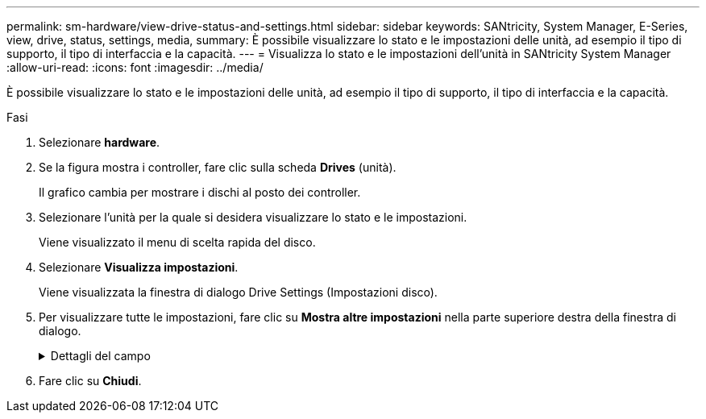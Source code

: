 ---
permalink: sm-hardware/view-drive-status-and-settings.html 
sidebar: sidebar 
keywords: SANtricity, System Manager, E-Series, view, drive, status, settings, media, 
summary: È possibile visualizzare lo stato e le impostazioni delle unità, ad esempio il tipo di supporto, il tipo di interfaccia e la capacità. 
---
= Visualizza lo stato e le impostazioni dell'unità in SANtricity System Manager
:allow-uri-read: 
:icons: font
:imagesdir: ../media/


[role="lead"]
È possibile visualizzare lo stato e le impostazioni delle unità, ad esempio il tipo di supporto, il tipo di interfaccia e la capacità.

.Fasi
. Selezionare *hardware*.
. Se la figura mostra i controller, fare clic sulla scheda *Drives* (unità).
+
Il grafico cambia per mostrare i dischi al posto dei controller.

. Selezionare l'unità per la quale si desidera visualizzare lo stato e le impostazioni.
+
Viene visualizzato il menu di scelta rapida del disco.

. Selezionare *Visualizza impostazioni*.
+
Viene visualizzata la finestra di dialogo Drive Settings (Impostazioni disco).

. Per visualizzare tutte le impostazioni, fare clic su *Mostra altre impostazioni* nella parte superiore destra della finestra di dialogo.
+
.Dettagli del campo
[%collapsible]
====
[cols="25h,~"]
|===
| Impostazioni | Descrizione 


 a| 
Stato
 a| 
Visualizza gli errori ottimale, offline, non critico e non riuscito. Lo stato ottimale indica la condizione di lavoro desiderata.



 a| 
Modalità
 a| 
Visualizza assegnato, non assegnato, Standby hot spare o hot spare in uso.



 a| 
Posizione
 a| 
Mostra il numero dello shelf e dell'alloggiamento in cui si trova l'unità.



 a| 
Assegnato/in grado di proteggere/proteggere
 a| 
Se l'unità è assegnata a un pool, un gruppo di volumi o una cache SSD, in questo campo viene visualizzato "Assigned to" (assegnato a.). Il valore può essere un nome di pool, un nome di gruppo di volumi o un nome di cache SSD. Se l'unità è assegnata a un hot spare e la relativa modalità è Standby, in questo campo viene visualizzato il messaggio "è possibile proteggere per". Se l'hot spare è in grado di proteggere uno o più gruppi di volumi, vengono visualizzati i nomi dei gruppi di volumi. Se non è in grado di proteggere un gruppo di volumi, vengono visualizzati 0 gruppi di volumi.

Se l'unità è assegnata a un hot spare e la relativa modalità è in uso, in questo campo viene visualizzato "Protecting" (protezione). Il valore corrisponde al nome del gruppo di volumi interessati.

Se l'unità non è assegnata, questo campo non viene visualizzato.



 a| 
Tipo di supporto
 a| 
Visualizza il tipo di supporto di registrazione utilizzato dall'unità, che può essere un disco rigido (HDD) o un disco a stato solido (SSD).



 a| 
Percentuale di durata utilizzata (mostrata solo se sono presenti dischi SSD)
 a| 
La quantità di dati scritti sul disco fino ad oggi, divisa per il limite teorico di scrittura totale.



 a| 
Tipo di interfaccia
 a| 
Visualizza il tipo di interfaccia utilizzata dal disco, ad esempio SAS.



 a| 
Ridondanza del percorso del disco
 a| 
Indica se le connessioni tra il disco e il controller sono ridondanti (Sì) o meno (No).



 a| 
Capacità (GiB)
 a| 
Mostra la capacità utilizzabile (capacità totale configurata) del disco.



 a| 
Velocità (giri/min)
 a| 
Mostra la velocità in RPM (non viene visualizzata per gli SSD).



 a| 
Data rate corrente
 a| 
Mostra la velocità di trasferimento dei dati tra il disco e lo storage array.



 a| 
Dimensione del settore logico (byte)
 a| 
Mostra la dimensione del settore logico utilizzata dall'unità.



 a| 
Dimensione del settore fisico (byte)
 a| 
Mostra la dimensione fisica del settore utilizzata dal disco. In genere, la dimensione fisica del settore è di 4096 byte per i dischi rigidi.



 a| 
Versione del firmware del disco
 a| 
Mostra il livello di revisione del firmware del disco.



 a| 
World-wide identifier
 a| 
Mostra l'identificatore esadecimale univoco del disco.



 a| 
ID prodotto
 a| 
Mostra l'identificativo del prodotto assegnato dal produttore.



 a| 
Numero di serie
 a| 
Mostra il numero di serie del disco.



 a| 
Produttore
 a| 
Mostra il vendor del disco.



 a| 
Data di produzione
 a| 
Mostra la data di creazione del disco.


NOTE: Non disponibile per i dischi NVMe.



 a| 
Sicuro
 a| 
Indica se il disco è compatibile con la protezione (Sì) o meno (No). I dischi con funzionalità di protezione possono essere dischi con crittografia completa del disco (FDE) o dischi FIPS (Federal Information Processing Standard) (livello 140-2 o 140-3), che crittografano i dati durante le operazioni di scrittura e decrittare i dati durante le operazioni di lettura. Questi dischi sono considerati sicuri-_capaci_ perché possono essere utilizzati per una maggiore sicurezza utilizzando la funzione Drive Security. Se la funzione Drive Security è attivata per i gruppi di volumi e i pool utilizzati con questi dischi, i dischi diventano sicuri-_abilitati_.



 a| 
Abilitato alla sicurezza
 a| 
Indica se il disco è abilitato alla protezione (Sì) o meno (No). Le unità abilitate alla protezione vengono utilizzate con la funzione Drive Security. Quando si attiva la funzione Drive Security e si applica Drive Security a un pool o a un gruppo di volumi su dischi sicuri-_capaci_, i dischi diventano sicuri-_abilitati_. L'accesso in lettura e scrittura è disponibile solo attraverso un controller configurato con la chiave di sicurezza corretta. Questa sicurezza aggiuntiva impedisce l'accesso non autorizzato ai dati su un disco che viene fisicamente rimosso dallo storage array.



 a| 
Accessibile in lettura/scrittura
 a| 
Indica se l'unità è accessibile in lettura/scrittura (Sì) o meno (No).



 a| 
Identificatore della chiave di sicurezza del disco
 a| 
Mostra la chiave di sicurezza per i dischi abilitati alla protezione. Drive Security è una funzionalità di storage array che offre un ulteriore livello di sicurezza con dischi FDE (Full Disk Encryption) o FIPS (Federal Information Processing Standard). Quando questi dischi vengono utilizzati con la funzione Drive Security, richiedono una chiave di sicurezza per l'accesso ai dati. Quando i dischi vengono fisicamente rimossi dall'array, non possono funzionare fino a quando non vengono installati in un altro array, a questo punto, saranno in uno stato di sicurezza bloccato fino a quando non viene fornita la chiave di sicurezza corretta.



 a| 
Supporto per Data Assurance (da)
 a| 
Indica se la funzione Data Assurance (da) è attivata (Sì) o meno (No). Data Assurance (da) è una funzione che controlla e corregge gli errori che potrebbero verificarsi quando i dati vengono trasferiti attraverso i controller fino ai dischi. Data Assurance può essere abilitato a livello di pool o gruppo di volumi, con host che utilizzano un'interfaccia i/o compatibile con da, ad esempio Fibre Channel.



 a| 
Compatibile con DULBE
 a| 
Indica se l'opzione Deallocated o Unwritten Logical Block Error (DULBE) è attivata (Sì) o meno (No). DULBE è un'opzione sui dischi NVMe che consente allo storage array EF300 o EF600 di supportare volumi con provisioning di risorse.

|===
====
. Fare clic su *Chiudi*.

